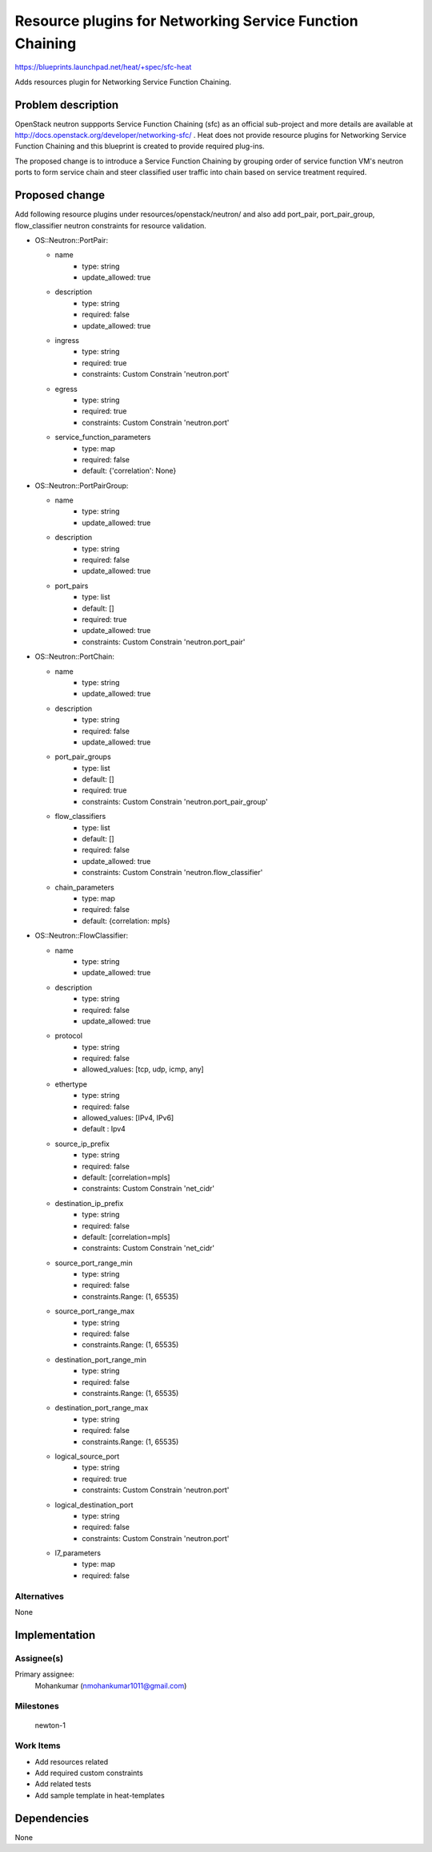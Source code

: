..
   This work is licensed under a Creative Commons Attribution 3.0 Unported
 License.

 http://creativecommons.org/licenses/by/3.0/legalcode

..
   This template should be in ReSTructured text. The filename in the git
 repository should match the launchpad URL, for example a URL of
 https://blueprints.launchpad.net/heat/+spec/awesome-thing should be named
 awesome-thing.rst .  Please do not delete any of the sections in this
 template.  If you have nothing to say for a whole section, just write: None
 For help with syntax, see http://sphinx-doc.org/rest.html
 To test out your formatting, see http://www.tele3.cz/jbar/rest/rest.html

=========================================================
Resource plugins for Networking Service Function Chaining
=========================================================

https://blueprints.launchpad.net/heat/+spec/sfc-heat

Adds resources plugin for Networking Service Function Chaining.

Problem description
===================

OpenStack neutron suppports Service Function Chaining (sfc) as an official
sub-project and more details are available at
http://docs.openstack.org/developer/networking-sfc/ . Heat does not provide
resource plugins for Networking Service Function Chaining and this blueprint
is created to provide required plug-ins.

The proposed change is to introduce a Service Function Chaining by grouping
order of service function VM's neutron ports to form service chain and steer
classified user traffic into chain based on service treatment required.

Proposed change
===============

Add following resource plugins under resources/openstack/neutron/ and also add
port_pair, port_pair_group, flow_classifier neutron constraints for resource
validation.

* OS::Neutron::PortPair:

  * name
      - type: string
      - update_allowed: true

  * description
      - type: string
      - required: false
      - update_allowed: true

  * ingress
      - type: string
      - required: true
      - constraints: Custom Constrain 'neutron.port'

  * egress
      - type: string
      - required: true
      - constraints: Custom Constrain 'neutron.port'

  * service_function_parameters
      - type: map
      - required: false
      - default: {'correlation': None}

* OS::Neutron::PortPairGroup:

  * name
      - type: string
      - update_allowed: true

  * description
      - type: string
      - required: false
      - update_allowed: true

  * port_pairs
      - type: list
      - default: []
      - required: true
      - update_allowed: true
      - constraints: Custom Constrain 'neutron.port_pair'

* OS::Neutron::PortChain:

  * name
      - type: string
      - update_allowed: true

  * description
      - type: string
      - required: false
      - update_allowed: true

  * port_pair_groups
      - type: list
      - default: []
      - required: true
      - constraints: Custom Constrain 'neutron.port_pair_group'

  * flow_classifiers
      - type: list
      - default: []
      - required: false
      - update_allowed: true
      - constraints: Custom Constrain 'neutron.flow_classifier'

  * chain_parameters
      - type: map
      - required: false
      - default: {correlation: mpls}

* OS::Neutron::FlowClassifier:

  * name
      - type: string
      - update_allowed: true

  * description
      - type: string
      - required: false
      - update_allowed: true

  * protocol
      - type: string
      - required: false
      - allowed_values: [tcp, udp, icmp, any]

  * ethertype
      - type: string
      - required: false
      - allowed_values: [IPv4, IPv6]
      - default : Ipv4

  * source_ip_prefix
      - type: string
      - required: false
      - default: [correlation=mpls]
      - constraints: Custom Constrain 'net_cidr'

  * destination_ip_prefix
      - type: string
      - required: false
      - default: [correlation=mpls]
      - constraints: Custom Constrain 'net_cidr'

  * source_port_range_min
      - type: string
      - required: false
      - constraints.Range: (1, 65535)

  * source_port_range_max
      - type: string
      - required: false
      - constraints.Range: (1, 65535)

  * destination_port_range_min
      - type: string
      - required: false
      - constraints.Range: (1, 65535)

  * destination_port_range_max
      - type: string
      - required: false
      - constraints.Range: (1, 65535)

  * logical_source_port
      - type: string
      - required: true
      - constraints: Custom Constrain 'neutron.port'

  * logical_destination_port
      - type: string
      - required: false
      - constraints: Custom Constrain 'neutron.port'

  * l7_parameters
      - type: map
      - required: false

Alternatives
------------

None

Implementation
==============

Assignee(s)
-----------

Primary assignee:
  Mohankumar (nmohankumar1011@gmail.com)

Milestones
----------

  newton-1

Work Items
----------

* Add resources related
* Add required custom constraints
* Add related tests
* Add sample template in heat-templates

Dependencies
============

None

